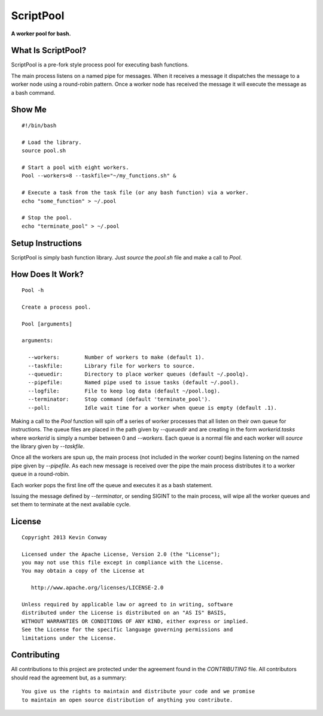 ==========
ScriptPool
==========

**A worker pool for bash.**

What Is ScriptPool?
===================

ScriptPool is a pre-fork style process pool for executing bash functions.

The main process listens on a named pipe for messages. When it receives a
message it dispatches the message to a worker node using a round-robin pattern.
Once a worker node has received the message it will execute the message as a
bash command.

Show Me
=======

::

    #!/bin/bash

    # Load the library.
    source pool.sh

    # Start a pool with eight workers.
    Pool --workers=8 --taskfile="~/my_functions.sh" &

    # Execute a task from the task file (or any bash function) via a worker.
    echo "some_function" > ~/.pool

    # Stop the pool.
    echo "terminate_pool" > ~/.pool

Setup Instructions
==================

ScriptPool is simply bash function library. Just `source` the `pool.sh` file
and make a call to `Pool`.

How Does It Work?
=================

::

    Pool -h

    Create a process pool.

    Pool [arguments]

    arguments:

      --workers:        Number of workers to make (default 1).
      --taskfile:       Library file for workers to source.
      --queuedir:       Directory to place worker queues (default ~/.poolq).
      --pipefile:       Named pipe used to issue tasks (default ~/.pool).
      --logfile:        File to keep log data (default ~/pool.log).
      --terminator:     Stop command (default 'terminate_pool').
      --poll:           Idle wait time for a worker when queue is empty (default .1).

Making a call to the `Pool` function will spin off a series of worker processes
that all listen on their own queue for instructions. The queue files are placed
in the path given by `--queuedir` and are creating in the form
`workerid.tasks` where `workerid` is simply a number between 0 and `--workers`.
Each queue is a normal file and each worker will `source` the library given by
`--taskfile`.

Once all the workers are spun up, the main process (not included in the worker
count) begins listening on the named pipe given by `--pipefile`. As each new
message is received over the pipe the main process distributes it to a worker
queue in a round-robin.

Each worker pops the first line off the queue and executes it as a bash
statement.

Issuing the message defined by `--terminator`, or sending SIGINT to the main
process, will wipe all the worker queues and set them to terminate at the next
available cycle.

License
=======

::

    Copyright 2013 Kevin Conway

    Licensed under the Apache License, Version 2.0 (the "License");
    you may not use this file except in compliance with the License.
    You may obtain a copy of the License at

       http://www.apache.org/licenses/LICENSE-2.0

    Unless required by applicable law or agreed to in writing, software
    distributed under the License is distributed on an "AS IS" BASIS,
    WITHOUT WARRANTIES OR CONDITIONS OF ANY KIND, either express or implied.
    See the License for the specific language governing permissions and
    limitations under the License.


Contributing
============

All contributions to this project are protected under the agreement found in
the `CONTRIBUTING` file. All contributors should read the agreement but, as
a summary::

    You give us the rights to maintain and distribute your code and we promise
    to maintain an open source distribution of anything you contribute.
